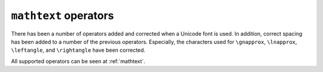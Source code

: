 ``mathtext`` operators
----------------------

There has been a number of operators added and corrected when a Unicode font is used.
In addition, correct spacing has been added to a number of the previous operators.
Especially, the characters used for ``\gnapprox``, ``\lnapprox``, ``\leftangle``, and
``\rightangle`` have been corrected.

All supported operators can be seen at :ref:`mathtext`.
